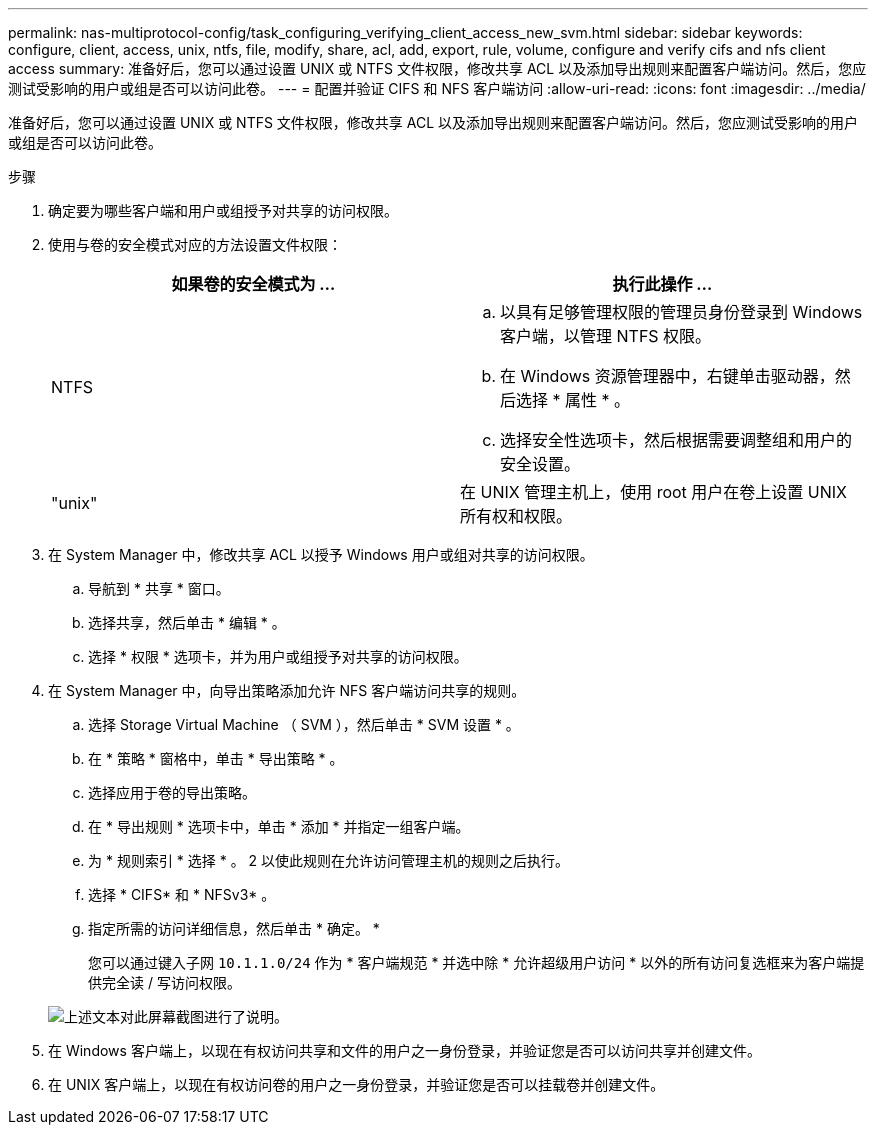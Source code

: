 ---
permalink: nas-multiprotocol-config/task_configuring_verifying_client_access_new_svm.html 
sidebar: sidebar 
keywords: configure, client, access, unix, ntfs, file, modify, share, acl, add, export, rule, volume, configure and verify cifs and nfs client access 
summary: 准备好后，您可以通过设置 UNIX 或 NTFS 文件权限，修改共享 ACL 以及添加导出规则来配置客户端访问。然后，您应测试受影响的用户或组是否可以访问此卷。 
---
= 配置并验证 CIFS 和 NFS 客户端访问
:allow-uri-read: 
:icons: font
:imagesdir: ../media/


[role="lead"]
准备好后，您可以通过设置 UNIX 或 NTFS 文件权限，修改共享 ACL 以及添加导出规则来配置客户端访问。然后，您应测试受影响的用户或组是否可以访问此卷。

.步骤
. 确定要为哪些客户端和用户或组授予对共享的访问权限。
. 使用与卷的安全模式对应的方法设置文件权限：
+
|===
| 如果卷的安全模式为 ... | 执行此操作 ... 


 a| 
NTFS
 a| 
.. 以具有足够管理权限的管理员身份登录到 Windows 客户端，以管理 NTFS 权限。
.. 在 Windows 资源管理器中，右键单击驱动器，然后选择 * 属性 * 。
.. 选择安全性选项卡，然后根据需要调整组和用户的安全设置。




 a| 
"unix"
 a| 
在 UNIX 管理主机上，使用 root 用户在卷上设置 UNIX 所有权和权限。

|===
. 在 System Manager 中，修改共享 ACL 以授予 Windows 用户或组对共享的访问权限。
+
.. 导航到 * 共享 * 窗口。
.. 选择共享，然后单击 * 编辑 * 。
.. 选择 * 权限 * 选项卡，并为用户或组授予对共享的访问权限。


. 在 System Manager 中，向导出策略添加允许 NFS 客户端访问共享的规则。
+
.. 选择 Storage Virtual Machine （ SVM ），然后单击 * SVM 设置 * 。
.. 在 * 策略 * 窗格中，单击 * 导出策略 * 。
.. 选择应用于卷的导出策略。
.. 在 * 导出规则 * 选项卡中，单击 * 添加 * 并指定一组客户端。
.. 为 * 规则索引 * 选择 * 。 2 以使此规则在允许访问管理主机的规则之后执行。
.. 选择 * CIFS* 和 * NFSv3* 。
.. 指定所需的访问详细信息，然后单击 * 确定。 *
+
您可以通过键入子网 `10.1.1.0/24` 作为 * 客户端规范 * 并选中除 * 允许超级用户访问 * 以外的所有访问复选框来为客户端提供完全读 / 写访问权限。

+
image::../media/export_rule_for_clients_nfs_nas_mp.gif[上述文本对此屏幕截图进行了说明。]



. 在 Windows 客户端上，以现在有权访问共享和文件的用户之一身份登录，并验证您是否可以访问共享并创建文件。
. 在 UNIX 客户端上，以现在有权访问卷的用户之一身份登录，并验证您是否可以挂载卷并创建文件。

